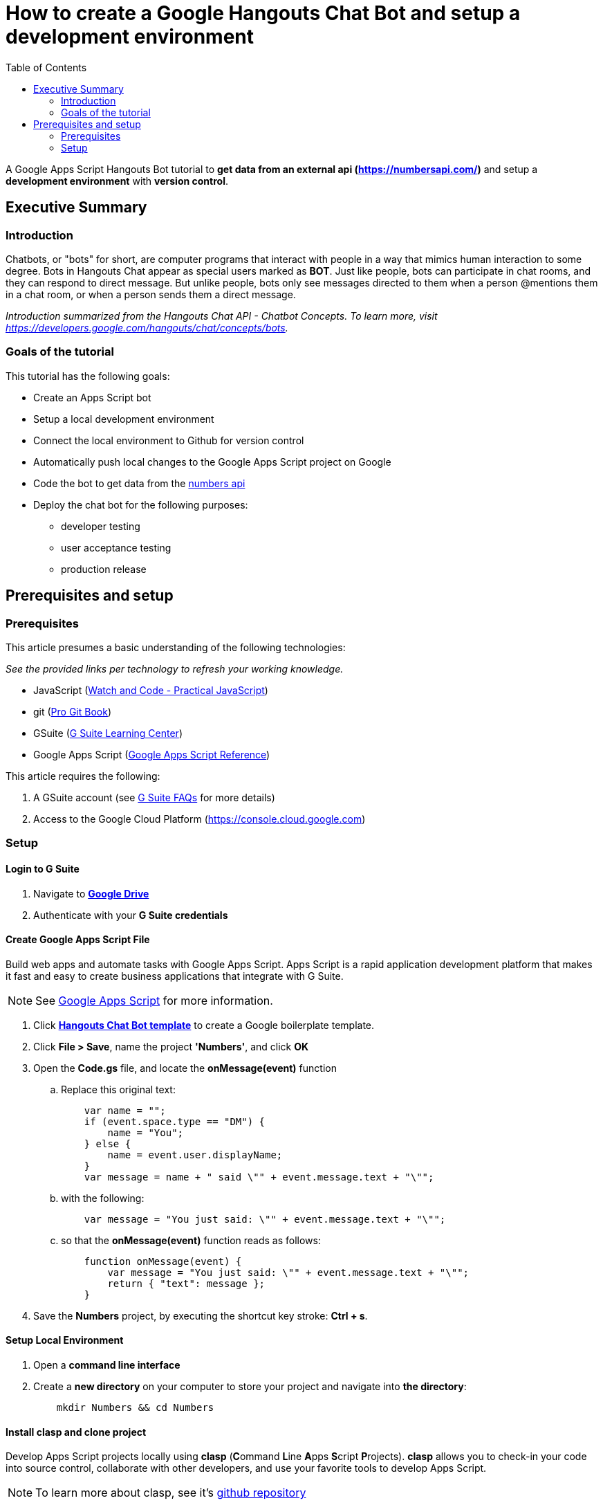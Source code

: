 = How to create a Google Hangouts Chat Bot and setup a development environment
:toc:
:linkattrs:

[.lead]
A Google Apps Script Hangouts Bot tutorial to *get data from an external api (http://numberapi.com/[https://numbersapi.com/, window="_blank"])* and setup a *development environment* with *version control*.

== Executive Summary

=== Introduction
Chatbots, or "bots" for short, are computer programs that interact with people in a way that mimics human interaction to some degree.  Bots in Hangouts Chat appear as special users marked as *BOT*.  Just like people, bots can participate in chat rooms, and they can respond to direct message.  But unlike people, bots only see messages directed to them when a person @mentions them in a chat room, or when a person sends them a direct message.

_Introduction summarized from the Hangouts Chat API - Chatbot Concepts.  To learn more, visit https://developers.google.com/hangouts/chat/concepts/bots[https://developers.google.com/hangouts/chat/concepts/bots, window="_blank"]._

=== Goals of the tutorial
This tutorial has the following goals:

* Create an Apps Script bot
* Setup a local development environment
* Connect the local environment to Github for version control
* Automatically push local changes to the Google Apps Script project on Google
* Code the bot to get data from the http://numberapi.com/[numbers api, window="_blank"]
* Deploy the chat bot for the following purposes:
** developer testing
** user acceptance testing
** production release

== Prerequisites and setup

=== Prerequisites

This article presumes a basic understanding of the following technologies:

_See the provided links per technology to refresh your working knowledge._

* JavaScript (https://watchandcode.com/p/practical-javascript[Watch and Code - Practical JavaScript, window="_blank"])
* git (https://git-scm.com/book/en/v2[Pro Git Book, window="_blank"])
* GSuite (https://gsuite.google.com/learning-center/#!/[G Suite Learning Center,window="_blank"])
* Google Apps Script (https://developers.google.com/apps-script/[Google Apps Script Reference,window="_blank"])

This article requires the following:

. A GSuite account (see https://gsuite.google.com/faq/[G Suite FAQs, window="_blank"] for more details)
. Access to the Google Cloud Platform (https://console.cloud.google.com[https://console.cloud.google.com, window="_blank"])

=== Setup

==== Login to G Suite

. Navigate to *https://drive.google.com[Google Drive, window="_blank"]*
. Authenticate with your *G Suite credentials*

==== Create Google Apps Script File

Build web apps and automate tasks with Google Apps Script.  Apps Script is a rapid application development platform that makes it fast and easy to create business applications that integrate with G Suite. 
[NOTE]
See https://www.google.com/script/start/[Google Apps Script, window="_blank"] for more information.

. Click *https://script.google.com/create?template=hangoutsChat[Hangouts Chat Bot template, window="_blank"]* to create a Google boilerplate template.
. Click *File > Save*, name the project *'Numbers'*, and click *OK*
. Open the *Code.gs* file, and locate the *onMessage(event)* function
.. Replace this original text:
[source, javascript]
    var name = "";
    if (event.space.type == "DM") {
        name = "You";
    } else {
        name = event.user.displayName;
    }
    var message = name + " said \"" + event.message.text + "\"";

.. with the following:
[source, javascript]
    var message = "You just said: \"" + event.message.text + "\"";

.. so that the *onMessage(event)* function reads as follows:
[source, javascript]
    function onMessage(event) {
        var message = "You just said: \"" + event.message.text + "\"";
        return { "text": message };
    }

. Save the *Numbers* project, by executing the shortcut key stroke: *Ctrl + s*.

==== Setup Local Environment

. Open a *command line interface*
. Create a *new directory* on your computer to store your project and navigate into *the directory*:
[source, bash]
    mkdir Numbers && cd Numbers

==== Install clasp and clone project

Develop Apps Script projects locally using *clasp* (**C**ommand **L**ine **A**pps **S**cript **P**rojects). *clasp* allows you to check-in your code into source control, collaborate with other developers, and use your favorite tools to develop Apps Script.

[NOTE]
To learn more about clasp, see it's https://github.com/google/clasp[github repository, window="_blank"]

. Download *clasp*:
[source, bash]
    sudo npm i @google/clasp -g

. Enable the *Apps Script API*: https://script.google.com/home/usersettings[https://script.google.com/home/usersettings, window="_blank"]

. Login to *clasp*:
[source, bash]
    clasp login

. When prompted to login with a new window, Authenticate with your *G Suite credentials.*

. Within the Google Apps Script editor, click *File > Project properties* and copy the *Script ID* to clipboard.

. Using *clasp*, clone the *Google Apps Script project* with:
[source, bash]
    clasp clone <script id from clipboard>

==== Connect Remote Git repository

. Open a *command line interface*
. Navigate to the *Numbers* directory on your computer
. Execute the following command:
[source, bash]
    git init

. Create an account and/or sign in to *https://github.com[github]*
. Click on *Repositories*
. Click on *New* to create a new repository
. Enter a *Numbers* as the *Repository name*  and click *Create repository*
. Copy the  *first git command,* located in the *...or push an existing repository from command line*, to clipboard.
. Back in the *Numbers* directory, execute the copied command:
[source, bash]
    git remote add origin https://github.com/daubejb/Numbers.git

. To exclude the *.clasp.json* file from version control, execute:
[source, bash]
    echo '.clasp.json' >> ./.gitignore

. To stage the *files*, execute:
[source, bash]
    git add .

. To commit the *files*, execute:
[source, bash]
    git commit -am 'initial commit'

. To push the files to Github, execute:
[source, bash]
    git push -u origin master

==== Push changes to Apps Script Editor

. Prior to pushing changes to the Google Apps Script project, setup a *.claspignore* file.  This file operates similarly to a *.gitignore* file.  Create a file named, *.claspignore* with the following contents:
[source]
    **/**
    !Code.js
    !appsscript.json

. Execute the following command to push local code changes to the Google Apps Script project and editor:
[source, bash]
    clasp push


// JSON
// Include the query parameter json or set the HTTP header Content-Type to application/json to return the fact and associated meta-data as a JSON object, with the properties:
// text: A string of the fact text itself.
// found: Boolean of whether there was a fact for the requested number.
// number: The floating-point number that the fact pertains to. This may be useful for, eg. a /random request or notfound=floor. For a date fact, this is the 1-indexed day of a leap year (eg. 61 would be March 1st).
// type: String of the category of the returned fact.
// date (sometimes): A day of year associated with some year facts, as a string.
// year (sometimes): A year associated with some date facts, as a string.
// http://numbersapi.com/random/year?json
// ⇒ {
//     "text": "2012 is the year that the century's second and last solar transit of Venus occurs on June 6.",
//     "found": true,
//     "number": 2012,
//     "type": "year",
//     "date": "June 6"
// }
